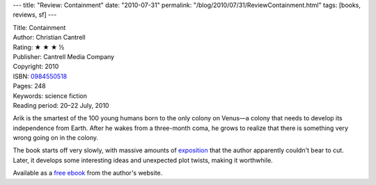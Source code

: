 ---
title: "Review: Containment"
date: "2010-07-31"
permalink: "/blog/2010/07/31/ReviewContainment.html"
tags: [books, reviews, sf]
---



.. image:: https://images-na.ssl-images-amazon.com/images/P/0984550518.01.MZZZZZZZ.jpg
    :alt: Containment
    :target: http://www.amazon.com/dp/0984550518/?tag=georgvreill-20
    :class: right-float

| Title: Containment
| Author: Christian Cantrell
| Rating: ★ ★ ★ ½
| Publisher: Cantrell Media Company
| Copyright: 2010
| ISBN: `0984550518 <http://www.amazon.com/dp/0984550518/?tag=georgvreill-20>`_
| Pages: 248
| Keywords: science fiction
| Reading period: 20–22 July, 2010

Arik is the smartest of the 100 young humans born to the only colony on Venus—\
a colony that needs to develop its independence from Earth.
After he wakes from a three-month coma, he grows to realize that
there is something very wrong going on in the colony.

The book starts off very slowly, with massive amounts of exposition_
that the author apparently couldn't bear to cut.
Later, it develops some interesting ideas and unexpected plot twists,
making it worthwhile.

Available as a `free ebook`_ from the author's website.

.. _exposition:
    http://www.alternatehistory.com/gateway/essays/MusingsAsYouKnowBob.html
.. _free ebook:
    http://www.livingdigitally.net/fiction-by-christian-cantrell.html

.. _permalink:
    /blog/2010/07/31/ReviewContainment.html
